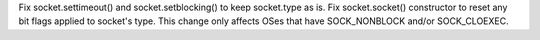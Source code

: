 Fix socket.settimeout() and socket.setblocking() to keep socket.type
as is. Fix socket.socket() constructor to reset any bit flags applied to
socket's type.  This change only affects OSes that have SOCK_NONBLOCK
and/or SOCK_CLOEXEC.
